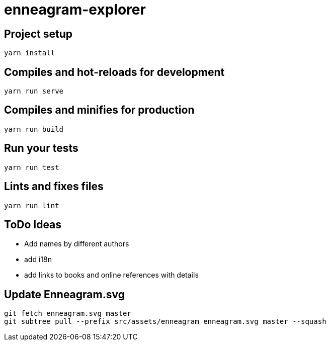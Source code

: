 = enneagram-explorer

== Project setup
```
yarn install
```

== Compiles and hot-reloads for development
```
yarn run serve
```

== Compiles and minifies for production
```
yarn run build
```

== Run your tests
```
yarn run test
```

== Lints and fixes files
```
yarn run lint
```

== ToDo Ideas

* Add names by different authors
* add i18n
* add links to books and online references with details

== Update Enneagram.svg

```
git fetch enneagram.svg master
git subtree pull --prefix src/assets/enneagram enneagram.svg master --squash
```